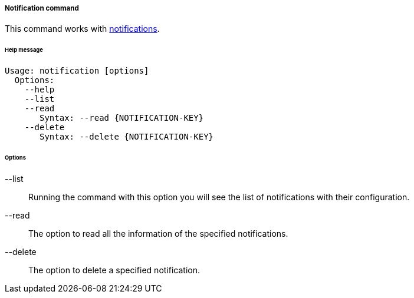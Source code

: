 //
// Licensed to the Apache Software Foundation (ASF) under one
// or more contributor license agreements.  See the NOTICE file
// distributed with this work for additional information
// regarding copyright ownership.  The ASF licenses this file
// to you under the Apache License, Version 2.0 (the
// "License"); you may not use this file except in compliance
// with the License.  You may obtain a copy of the License at
//
//   http://www.apache.org/licenses/LICENSE-2.0
//
// Unless required by applicable law or agreed to in writing,
// software distributed under the License is distributed on an
// "AS IS" BASIS, WITHOUT WARRANTIES OR CONDITIONS OF ANY
// KIND, either express or implied.  See the License for the
// specific language governing permissions and limitations
// under the License.
//
===== Notification command
This command works with <<notifications,notifications>>.

[discrete]
====== Help message
[source,bash]
----
Usage: notification [options]
  Options:
    --help 
    --list 
    --read 
       Syntax: --read {NOTIFICATION-KEY} 
    --delete 
       Syntax: --delete {NOTIFICATION-KEY}
----

[discrete]
====== Options

--list::
Running the command with this option you will see the list of notifications with their configuration.
--read::
The option to read all the information of the specified notifications.
--delete::
The option to delete a specified notification.
